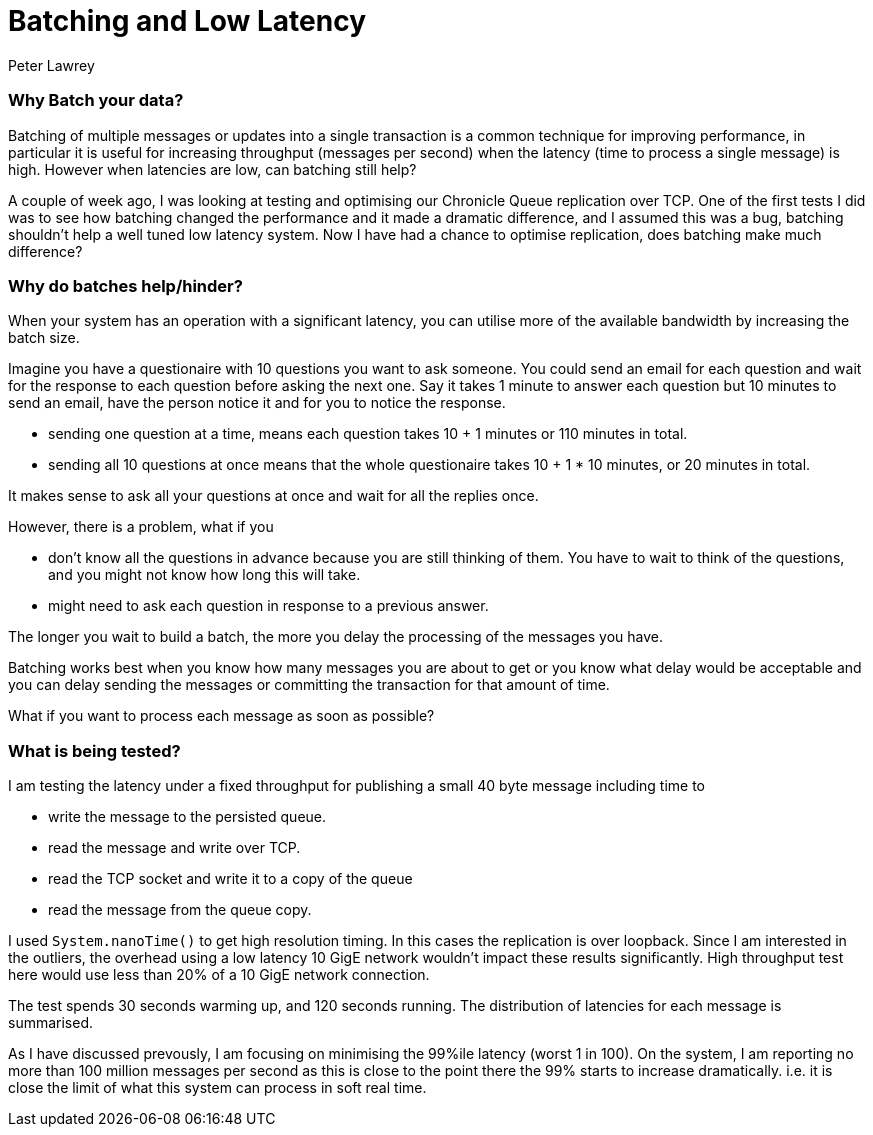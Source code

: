 = Batching and Low Latency
Peter Lawrey
:bp-tags: Microservices, Batching, Low Latency

=== Why Batch your data?

Batching of multiple messages or updates into a single transaction is a common technique for improving performance, in particular it is useful for increasing throughput (messages per second) when the latency (time to process a single message) is high.  However when latencies are low, can batching still help?

A couple of week ago, I was looking at testing and optimising our Chronicle Queue replication over TCP.  One of the first tests I did was to see how batching changed the performance and it made a dramatic difference, and I assumed this was a bug, batching shouldn't help a well tuned low latency system.  Now I have had a chance to optimise replication, does batching make much difference?

=== Why do batches help/hinder?

When your system has an operation with a significant latency, you can utilise more of the available bandwidth by increasing the batch size.

Imagine you have a questionaire with 10 questions you want to ask someone. You could send an email for each question and wait for the response to each question before asking the next one. Say it takes 1 minute to answer each question but 10 minutes to send an email, have the person notice it and for you to notice the response.

- sending one question at a time, means each question takes 10 + 1 minutes or 110 minutes in total.
- sending all 10 questions at once means that the whole questionaire takes 10 + 1 * 10 minutes, or 20 minutes in total.

It makes sense to ask all your questions at once and wait for all the replies once.

However, there is a problem, what if you

- don't know all the questions in advance because you are still thinking of them. You have to wait to think of the questions, and you might not know how long this will take.
- might need to ask each question in response to a previous answer.

The longer you wait to build a batch, the more you delay the processing of the messages you have.

Batching works best when you know how many messages you are about to get or you know what delay would be acceptable and you can delay sending the messages or committing the transaction for that amount of time. 

What if you want to process each message as soon as possible?

=== What is being tested?

I am testing the latency under a fixed throughput for publishing a small 40 byte message including time to

- write the message to the persisted queue.
- read the message and write over TCP.
- read the TCP socket and write it to a copy of the queue
- read the message from the queue copy.

I used `System.nanoTime()` to get high resolution timing. In this cases the replication is over loopback. Since I am interested in the outliers, the overhead using a low latency 10 GigE network wouldn't impact these results significantly.  High throughput test here would use less than 20% of a 10 GigE network connection.

The test spends 30 seconds warming up, and 120 seconds running.  The distribution of latencies for each message is summarised.

As I have discussed prevously, I am focusing on minimising the 99%ile latency (worst 1 in 100).  On the system, I am reporting no more than 100 million messages per second as this is close to the point there the 99% starts to increase dramatically. i.e. it is close the limit of what this system can process in soft real time.



